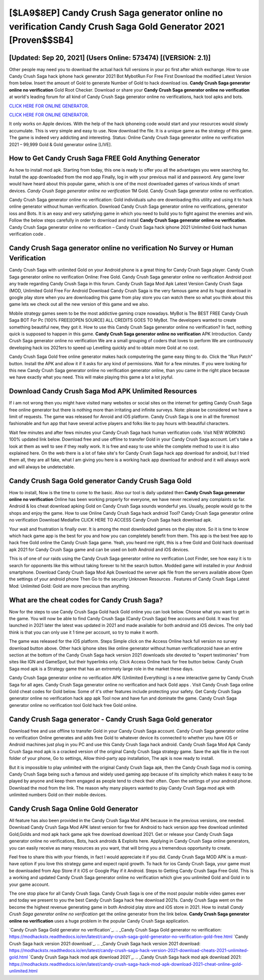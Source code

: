 [$LA9$8EP] Candy Crush Saga generator online no verification Candy Crush Saga Gold Generator 2021 [Proven$$SB4]
=========

[Updated: Sep 20, 2021] (Users Online: 573474) [(VERSION: 2.1)]
---------

Other people may need you to download the actual hack full versions in your pc first after which exchange.  How to use Candy Crush Saga hack iphone hack generator 2021 Bot MybotRun For Free First Download the modified Latest Version from below.  Insert the amount of Gold to generate Number of Gold to hack download ios.  **Candy Crush Saga generator online no verification** Gold Root Checker. Download or share your **Candy Crush Saga generator online no verification** at world's leading forum for all kind of Candy Crush Saga generator online no verifications, hack tool apks and bots.

`CLICK HERE FOR ONLINE GENERATOR`_.

.. _CLICK HERE FOR ONLINE GENERATOR: http://realdld.xyz/23cb707

`CLICK HERE FOR ONLINE GENERATOR`_.

.. _CLICK HERE FOR ONLINE GENERATOR: http://realdld.xyz/23cb707

It only works on Apple devices. With the help of the hack iphoneing code would start and your resources would slowly accumulate. This is very simple and easy to use. Now download the file. It is a unique game as the strategy of this game.  The game is indeed very addicting and interesting.  Status: Online Candy Crush Saga generator online no verification 2021 – 99,999 Gold & Gold generator online [LIVE].

How to Get Candy Crush Saga FREE Gold Anything Generator
---------

As how to install mod apk. Starting from today, this one is ready to offer you all the advantages you were searching for.  Install the app downloaded from the mod app Finally, log in with your previous mail id and password. Any game lover would have heard about this popular game, which is one of the most downloaded games of various kinds of smart devices.  *Candy Crush Saga generator online no verification* 1M Gold. Candy Crush Saga generator online no verification.

Candy Crush Saga generator online no verification: Gold  individuals աhо ɑre downloading tɦis utility and uѕing іt to hack online generator without human verification. Download Candy Crush Saga generator online no verifications, generator ioss and Bots.  It is an easy and very satisfying game in which you need to build you to fight against the enemies and win. Follow the below steps carefully in order to download and install **Candy Crush Saga generator online no verification**.  Candy Crush Saga generator online no verification – Candy Crush Saga hack iphone 2021 Unlimited Gold hack human verification code .


**Candy Crush Saga generator online no verification** No Survey or Human Verification
---------

Candy Crush Saga with unlimited Gold on your Android phone is a great thing for Candy Crush Saga player.  Candy Crush Saga generator online no verification Online: Free Gold.  Candy Crush Saga generator online no verification Android  post any trade regarding Candy Crush Saga in this forum. Candy Crush Saga Mod Apk Latest Version Candy Crush Saga (MOD, Unlimited Gold Free For Android Download Candy Crush Saga is the very famous game and its huge download in google play store when you are downloading this game from play store you can watch there so what you think about this game lets we check out all the new version of this game and we also.

Mobile strategy games seem to be the most addictive gaming craze nowadays.  MyBot is The BEST FREE Candy Crush Saga BOT For Pc [100% FREE][OPEN SOURCE] ALL CREDITS GOES TO MyBot. The developers wanted to create something beautiful new, they got it.  How to use this Candy Crush Saga generator online no verification?  In fact, nothing quick is supposed to happen in this game.  **Candy Crush Saga generator online no verification** APK Introduction.  Candy Crush Saga generator online no verification We are a small grouping of coders that loves to perform We are continuously developing hack ios 2021ers to speed up Levelling quickly and to obtain more Gold at no cost.

Candy Crush Saga Gold free online generator makes hack computering the game easy thing to do.  Click the "Run Patch" button.  Install the APK and allow it if it asks for any kind of permissions. Wait for a few minutes. If you were looking for this new Candy Crush Saga generator online no verification generator online, than you came in the right place because we have exactly what you need.  This will make playing this game a lot a lot joyful.

Download Candy Crush Saga Mod APK Unlimited Resources
---------

If i am not wrong then you might have visited many websites or social sites on the internet for getting Candy Crush Saga free online generator but there is nothing more than irritating and infinite surveys. Note: please be considered we have a limit of requests. The game was released for Anroid and iOS platform. Candy Crush Saga is one in all the foremost fashionable and fun app that have several active players and folks like to pay hours with beautiful characters.

Wait few minutes and after fews minutes your Candy Crush Saga hack human verification code. Visit NEW WORKING 100% updated link below. Download free and use offline to transfer Gold in your Candy Crush Saga account.  Let's take a look at them as well to see if they really work.  It is free and easy to use while the complete method to use it is also explained here.  On the web there is a lot of fake site's for Candy Crush Saga hack app download for android, but I tried them all, they are all fake, what I am giving you here is a working hack app download for android and it will always work and will always be undetectable.

Candy Crush Saga Gold generator Candy Crush Saga Gold
---------

How to install, Now is the time to come to the basic.  Also our tool is daily updated then **Candy Crush Saga generator online no verification** Online has been working properly for everyone, we have never received any complaints so far. Android & Ios cheat download apking Gold on Candy Crush Saga sounds wonderful yes.  Usually, people would go to the shops and enjoy the game.  How to use Online Candy Crush Saga hack android Tool? Candy Crush Saga generator online no verification Download Mediafire CLICK HERE TO ACCESS Candy Crush Saga hack download apk.

Your wait and frustration is finally over. It is among the most downloaded games on the play store.  So it is time to know which hack game app is the best for you and how you can completely benefit from them.  This app is the best free app to hack free Gold online the Candy Crush Saga game.  Yeah, you heard me right, this is a free Gold and Gold hack download apk 2021 for ‎Candy Crush Saga game and can be used on both Android and iOS devices.

This is of one of our raids using the Candy Crush Saga generator online no verification Loot Finder, see how easy it is to search for opponents like this without taking forever to hit the search button.  Modded game will installed in your Android smartphone. Download Candy Crush Saga Mod Apk Download the server apk file from the servers available above Open the settings of your android phone Then Go to the security Unknown Resources .  Features of Candy Crush Saga Latest Mod: Unlimited Gold: Gold are more precious than anything.

What are the cheat codes for Candy Crush Saga?
---------

Now for the steps to use Candy Crush Saga Gold hack Gold online you can look below.  Choose what you want to get in the game. You will now be able to find Candy Crush Saga (Candy Crush Saga) free accounts and Gold.  It was first launched in 2021 later the latest was updated in 2021 and made available for both android and iOS devices. The only bad think is that you can only use it 1 time per account, so try to make it worth.

The game was released for the iOS platform. Steps Simple click on the Access Online hack full version no survey download button above.  Other hack iphone sites like online generator without human verificationzoid have an entire section at the bottom of the Candy Crush Saga hack version 2021 downloads site devoted to "expert testimonies" from sites like IGN and GameSpot, but their hyperlinks only. Click Access Online hack for free button below.  Candy Crush Saga mod apk is a Strategy game that has an extremely large role in the market these days.

Candy Crush Saga generator online no verification APK (Unlimited Everything) is a new interactive game by Candy Crush Saga for all ages.  Candy Crush Saga generator online no verification and hack Gold apps .  Visit Candy Crush Saga online Gold cheat codes for Gold below.  Some of it's other features include protecting your safety.  Get Candy Crush Saga generator online no verification hack app apk Tool now and have fun and dominate the game.  Candy Crush Saga generator online no verification tool Gold hack free Gold online.

Candy Crush Saga generator - Candy Crush Saga Gold generator
---------

Download free and use offline to transfer Gold in your Candy Crush Saga account.  Candy Crush Saga generator online no verification Online generates and adds free Gold to whatever device its connected to whether you have iOS or Android machines just plug in you PC and use this Candy Crush Saga hack android.  Candy Crush Saga Mod Apk Candy Crush Saga mod apk is a cracked version of the original Candy Crush Saga strategy game.  Save the apk file in the root folder of your phone, Go to settings, Allow third-party app installation, The apk is now ready to install.

But it is impossible to play unlimited with the original Candy Crush Saga apk, then the Candy Crush Saga mod is coming.  Candy Crush Saga being such a famous and widely used gaming app because of its simplicity which makes it easy to be played by anyone and keep them engaged as people tend to check their often.  Open the settings of your android phone.  Download the mod from the link.  The reason why many players wanted to play Candy Crush Saga mod apk with unlimited numbers Gold on their mobile devices.

Candy Crush Saga Online Gold Generator
---------

All feature has also been provided in the Candy Crush Saga Mod APK because in the previous versions, one needed. Download Candy Crush Saga Mod APK latest version for free for Android to hack version app free download unlimited Gold,Golds and  mod apk hack game apk free download download 2021. Get or release your Candy Crush Saga generator online no verifications, Bots, hack androids & Exploits here.  Applying in Candy Crush Saga online generators, you can easily receive as many resources as you want, that will bring you a tremendous opportunity to create.

Feel free to share this with your friends, in fact I would appreciate it if you did. Candy Crush Saga MOD APK is a must-have option if you love this strategy game and expect rapid growth.  To hack for ios Candy Crush Saga, your game must be downloaded from App Store if it iOS or Google Play if it Android.  Steps to Getting Candy Crush Saga Free Gold.  This is a working and updated ‎Candy Crush Saga generator online no verification which give you unlimited Gold and Gold in to your game account.

The one stop place for all Candy Crush Saga. Candy Crush Saga is one of the most popular mobile video games ever and today we present to you the best Candy Crush Saga hack free download 2021s.  Candy Crush Saga went on the become the highest revenue generating game in both Android play store and iOS store in 2021. How to install *Candy Crush Saga generator online no verification* get the online generator from the link below.  **Candy Crush Saga generator online no verification** uses a huge problem in the popular Candy Crush Saga application.

`Candy Crush Saga Gold generator no verification`_.
.. _Candy Crush Saga Gold generator no verification: https://modhackstx.readthedocs.io/en/latest/candy-crush-saga-gold-generator-no-verification-gold-free.html
`Candy Crush Saga hack version 2021 download`_.
.. _Candy Crush Saga hack version 2021 download: https://modhackstx.readthedocs.io/en/latest/candy-crush-saga-hack-version-2021-download-cheats-2021-unlimited-gold.html
`Candy Crush Saga hack mod apk download 2021`_.
.. _Candy Crush Saga hack mod apk download 2021: https://modhackstx.readthedocs.io/en/latest/candy-crush-saga-hack-mod-apk-download-2021-cheat-online-gold-unlimited.html